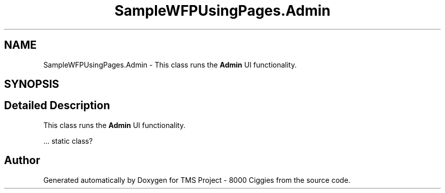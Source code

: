 .TH "SampleWFPUsingPages.Admin" 3 "Fri Nov 22 2019" "Version 3.0" "TMS Project - 8000 Ciggies" \" -*- nroff -*-
.ad l
.nh
.SH NAME
SampleWFPUsingPages.Admin \- This class runs the \fBAdmin\fP UI functionality\&.  

.SH SYNOPSIS
.br
.PP
.SH "Detailed Description"
.PP 
This class runs the \fBAdmin\fP UI functionality\&. 

\&.\&.\&. static class? 
.br
.PP
.PP
 

.SH "Author"
.PP 
Generated automatically by Doxygen for TMS Project - 8000 Ciggies from the source code\&.
